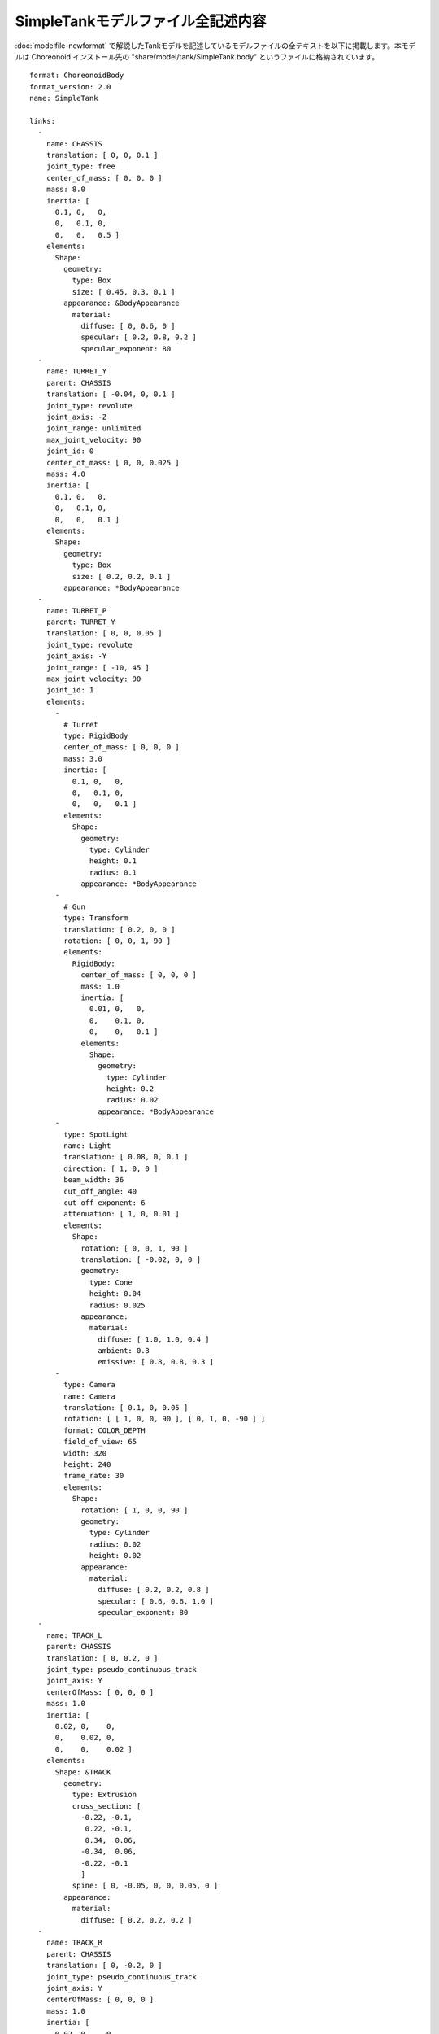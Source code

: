 
SimpleTankモデルファイル全記述内容
==================================

.. highlight:: YAML
   :linenothreshold: 5

:doc:`modelfile-newformat` で解説したTankモデルを記述しているモデルファイルの全テキストを以下に掲載します。本モデルは Choreonoid インストール先の "share/model/tank/SimpleTank.body" というファイルに格納されています。 ::

 format: ChoreonoidBody
 format_version: 2.0
 name: SimpleTank
 
 links:
   -
     name: CHASSIS
     translation: [ 0, 0, 0.1 ]
     joint_type: free
     center_of_mass: [ 0, 0, 0 ]
     mass: 8.0
     inertia: [
       0.1, 0,   0,
       0,   0.1, 0,
       0,   0,   0.5 ]
     elements:
       Shape:
         geometry:
           type: Box
           size: [ 0.45, 0.3, 0.1 ]
         appearance: &BodyAppearance
           material:
             diffuse: [ 0, 0.6, 0 ]
             specular: [ 0.2, 0.8, 0.2 ]
             specular_exponent: 80
   -
     name: TURRET_Y
     parent: CHASSIS
     translation: [ -0.04, 0, 0.1 ]
     joint_type: revolute
     joint_axis: -Z
     joint_range: unlimited
     max_joint_velocity: 90
     joint_id: 0
     center_of_mass: [ 0, 0, 0.025 ]
     mass: 4.0
     inertia: [
       0.1, 0,   0,
       0,   0.1, 0,
       0,   0,   0.1 ]
     elements:
       Shape:
         geometry:
           type: Box
           size: [ 0.2, 0.2, 0.1 ]
         appearance: *BodyAppearance
   -
     name: TURRET_P
     parent: TURRET_Y
     translation: [ 0, 0, 0.05 ]
     joint_type: revolute
     joint_axis: -Y
     joint_range: [ -10, 45 ]
     max_joint_velocity: 90
     joint_id: 1
     elements:
       - 
         # Turret
         type: RigidBody
         center_of_mass: [ 0, 0, 0 ]
         mass: 3.0
         inertia: [
           0.1, 0,   0,
           0,   0.1, 0,
           0,   0,   0.1 ]
         elements:
           Shape:
             geometry:
               type: Cylinder
               height: 0.1
               radius: 0.1
             appearance: *BodyAppearance
       - 
         # Gun
         type: Transform
         translation: [ 0.2, 0, 0 ]
         rotation: [ 0, 0, 1, 90 ]
         elements:
           RigidBody:
             center_of_mass: [ 0, 0, 0 ]
             mass: 1.0
             inertia: [
               0.01, 0,   0,
               0,    0.1, 0,
               0,    0,   0.1 ]
             elements:
               Shape:
                 geometry:
                   type: Cylinder
                   height: 0.2
                   radius: 0.02
                 appearance: *BodyAppearance
       -
         type: SpotLight
         name: Light
         translation: [ 0.08, 0, 0.1 ]
         direction: [ 1, 0, 0 ]
         beam_width: 36
         cut_off_angle: 40
         cut_off_exponent: 6
         attenuation: [ 1, 0, 0.01 ]
         elements:
           Shape:
             rotation: [ 0, 0, 1, 90 ]
             translation: [ -0.02, 0, 0 ]
             geometry:
               type: Cone
               height: 0.04
               radius: 0.025
             appearance:
               material:
                 diffuse: [ 1.0, 1.0, 0.4 ]
                 ambient: 0.3
                 emissive: [ 0.8, 0.8, 0.3 ]
       - 
         type: Camera
         name: Camera
         translation: [ 0.1, 0, 0.05 ]
         rotation: [ [ 1, 0, 0, 90 ], [ 0, 1, 0, -90 ] ]
         format: COLOR_DEPTH
         field_of_view: 65
         width: 320
         height: 240
         frame_rate: 30
         elements:
           Shape:
             rotation: [ 1, 0, 0, 90 ]
             geometry:
               type: Cylinder
               radius: 0.02
               height: 0.02
             appearance:
               material:
                 diffuse: [ 0.2, 0.2, 0.8 ]
                 specular: [ 0.6, 0.6, 1.0 ]
                 specular_exponent: 80
   -
     name: TRACK_L
     parent: CHASSIS
     translation: [ 0, 0.2, 0 ]
     joint_type: pseudo_continuous_track
     joint_axis: Y
     centerOfMass: [ 0, 0, 0 ]
     mass: 1.0
     inertia: [
       0.02, 0,    0,
       0,    0.02, 0,
       0,    0,    0.02 ]
     elements:
       Shape: &TRACK 
         geometry:
           type: Extrusion
           cross_section: [
             -0.22, -0.1,
              0.22, -0.1,
              0.34,  0.06,
             -0.34,  0.06,
             -0.22, -0.1
             ]
           spine: [ 0, -0.05, 0, 0, 0.05, 0 ]
         appearance:
           material:
             diffuse: [ 0.2, 0.2, 0.2 ]
   -
     name: TRACK_R
     parent: CHASSIS
     translation: [ 0, -0.2, 0 ]
     joint_type: pseudo_continuous_track
     joint_axis: Y
     centerOfMass: [ 0, 0, 0 ]
     mass: 1.0
     inertia: [
       0.02, 0,    0,
       0,    0.02, 0,
       0,    0,    0.02 ]
     elements:
       Shape: *TRACK 
